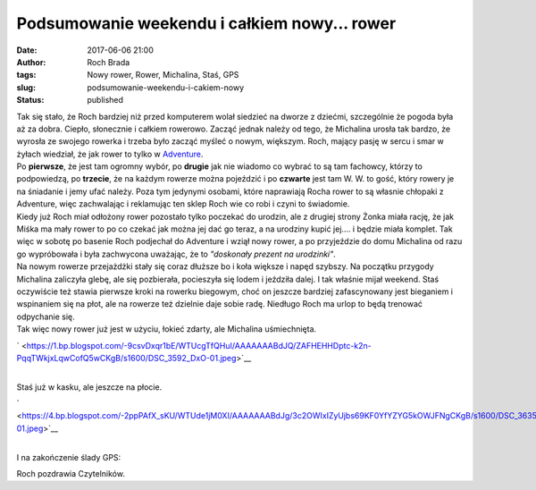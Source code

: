 Podsumowanie weekendu i całkiem nowy... rower
#############################################
:date: 2017-06-06 21:00
:author: Roch Brada
:tags: Nowy rower, Rower, Michalina, Staś, GPS
:slug: podsumowanie-weekendu-i-cakiem-nowy
:status: published

| Tak się stało, że Roch bardziej niż przed komputerem wolał siedzieć na dworze z dziećmi, szczególnie że pogoda była aż za dobra. Ciepło, słonecznie i całkiem rowerowo. Zacząć jednak należy od tego, że Michalina urosła tak bardzo, że wyrosła ze swojego rowerka i trzeba było zacząć myśleć o nowym, większym. Roch, mający pasję w sercu i smar w żyłach wiedział, że jak rower to tylko w `Adventure <http://dobresklepyrowerowe.pl/sklepy/tarnowskie-gory/adventure>`__.
| Po **pierwsze**, że jest tam ogromny wybór, po **drugie** jak nie wiadomo co wybrać to są tam fachowcy, którzy to podpowiedzą, po **trzecie**, że na każdym rowerze można pojeździć i po **czwarte** jest tam W. W. to gość, który rowery je na śniadanie i jemy ufać należy. Poza tym jedynymi osobami, które naprawiają Rocha rower to są własnie chłopaki z Adventure, więc zachwalając i reklamując ten sklep Roch wie co robi i czyni to świadomie.
| Kiedy już Roch miał odłożony rower pozostało tylko poczekać do urodzin, ale z drugiej strony Żonka miała rację, że jak Miśka ma mały rower to po co czekać jak można jej dać go teraz, a na urodziny kupić jej.... i będzie miała komplet. Tak więc w sobotę po basenie Roch podjechał do Adventure i wziął nowy rower, a po przyjeździe do domu Michalina od razu go wypróbowała i była zachwycona uważając, że to *"doskonały prezent na urodzinki"*.
| Na nowym rowerze przejażdżki stały się coraz dłuższe bo i koła większe i napęd szybszy. Na początku przygody Michalina zaliczyła glebę, ale się pozbierała, pocieszyła się lodem i jeździła dalej. I tak właśnie mijał weekend. Staś oczywiście też stawia pierwsze kroki na rowerku biegowym, choć on jeszcze bardziej zafascynowany jest bieganiem i wspinaniem się na płot, ale na rowerze też dzielnie daje sobie radę. Niedługo Roch ma urlop to będą trenować odpychanie się.
| Tak więc nowy rower już jest w użyciu, łokieć zdarty, ale Michalina uśmiechnięta.

.. raw:: html

   <div class="separator" style="clear: both; text-align: center;">

` <https://1.bp.blogspot.com/-9csvDxqr1bE/WTUcgTfQHuI/AAAAAAABdJQ/ZAFHEHHDptc-k2n-PqqTWkjxLqwCofQ5wCKgB/s1600/DSC_3592_DxO-01.jpeg>`__

.. raw:: html

   </div>

| 
| Staś już w kasku, ale jeszcze na płocie.

.. raw:: html

   <div class="separator" style="clear: both; text-align: center;">

` <https://4.bp.blogspot.com/-2ppPAfX_sKU/WTUde1jM0XI/AAAAAAABdJg/3c2OWIxIZyUjbs69KF0YfYZYG5kOWJFNgCKgB/s1600/DSC_3635-01.jpeg>`__

.. raw:: html

   </div>

| 
| I na zakończenie ślady GPS:

.. raw:: html

   <div style="text-align: center;">

.. raw:: html

   <iframe allowtransparency="true" frameborder="0" height="405" scrolling="no" src="https://www.strava.com/activities/1019402324/embed/c8229966d34726432cc3d855a28b91c83c573b10" width="590">

.. raw:: html

   </iframe>

.. raw:: html

   </div>

.. raw:: html

   <div style="text-align: center;">

.. raw:: html

   <iframe allowtransparency="true" frameborder="0" height="405" scrolling="no" src="https://www.strava.com/activities/1020322420/embed/36afbaee578b7f6c07653b0e324f485e84d161a0" width="590">

.. raw:: html

   </iframe>

.. raw:: html

   </div>

Roch pozdrawia Czytelników.

.. raw:: html

   </p>
